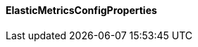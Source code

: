 [[net.nemerosa.ontrack.extension.elastic.metrics.ElasticMetricsConfigProperties]]
==== ElasticMetricsConfigProperties

